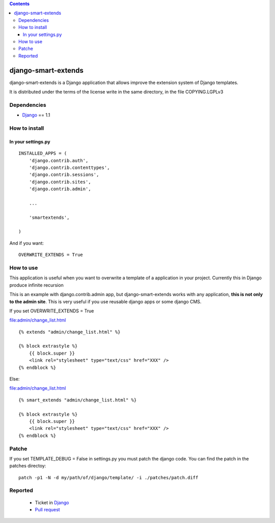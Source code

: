 .. contents::

====================
django-smart-extends
====================

.. image:: https://api.travis-ci.org/goinnn/django-smart-extends.png?branch=django_1.1.X
    :target: https://travis-ci.org/goinnn/django-smart-extends

.. image:: https://badge.fury.io/py/django-smart-extends.png
    :target: https://badge.fury.io/py/django-smart-extends

.. image:: https://pypip.in/d/django-smart-extends/badge.png
    :target: https://pypi.python.org/pypi/django-smart-extends

django-smart-extends is a Django application that allows improve the extension system of Django templates.

It is distributed under the terms of the license write in the same directory,
in the file COPYING.LGPLv3

Dependencies
============

* `Django <https://www.djangoproject.com/>`_ == 1.1

How to install
==============

In your settings.py
-------------------

::

    INSTALLED_APPS = (
        'django.contrib.auth',
        'django.contrib.contenttypes',
        'django.contrib.sessions',
        'django.contrib.sites',
        'django.contrib.admin',

        ...

        'smartextends',

    )

And if you want:

::

    OVERWRITE_EXTENDS = True

How to use
==========

This application is useful when you want to overwrite a template of a application in your project.
Currently this in Django produce infinite recursion

This is an example with django.contrib.admin app, but django-smart-extends works with any application, **this is not only to the admin site**. This is very useful if you use reusable django apps or some django CMS.

If you set OVERWRITE_EXTENDS = True

file:admin/change_list.html

::

    {% extends "admin/change_list.html" %}

    {% block extrastyle %}
        {{ block.super }}
        <link rel="stylesheet" type="text/css" href="XXX" />
    {% endblock %}

Else:

file:admin/change_list.html

::

    {% smart_extends "admin/change_list.html" %}

    {% block extrastyle %}
        {{ block.super }}
        <link rel="stylesheet" type="text/css" href="XXX" />
    {% endblock %}

Patche
======

If you set TEMPLATE_DEBUG = False in settings.py you must patch the django code. You can find the patch in the patches directoy::

    patch -p1 -N -d my/path/of/django/template/ -i ./patches/patch.diff

Reported
========

 * Ticket in `Django <https://code.djangoproject.com/ticket/15053>`_
 * `Pull request <https://github.com/django/django/pull/217>`_
